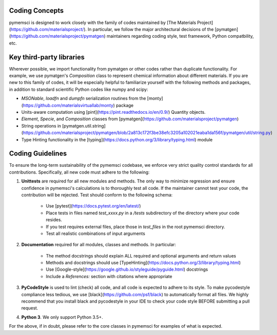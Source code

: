 Coding Concepts
===============

pymemsci is designed to work closely with the family of codes maintained by
[The Materials Project](https://github.com/materialsproject/). In particular, 
we follow the major architectural decisions of the 
[pymatgen](https://github.com/materialsproject/pymatgen) maintainers regarding
coding style, test framework, Python compatbility, etc. 


Key third-party libraries
=========================
Wherever possible, we 
import functionality from pymatgen or other codes rather than duplicate 
functionality. For example, we use pymatgen's `Composition` class to represent 
chemical information about different materials. If you are new to this family 
of codes, it will be especially helpful to familiarize yourself with the 
following methods and packages, in addition to standard scientific Python codes
like numpy and scipy:

* `MSONable`, `loadfn` and `dumpfn` serialization routines from the
  [monty](https://github.com/materialsvirtuallab/monty) package
* Units-aware computation using [pint](https://pint.readthedocs.io/en/0.9/)
  Quantity objects.
* `Element`, `Specie`, and `Composition` classes from 
  [pymatgen](https://github.com/materialsproject/pymatgen)
* String operations in [pymatgen.util.string](https://github.com/materialsproject/pymatgen/blob/2a813c172f3be38efc3205a102021eaba1da156f/pymatgen/util/string.py)
* Type Hinting functionality in the 
  [typing](https://docs.python.org/3/library/typing.html) module


Coding Guidelines
=================

To ensure the long-term sustainability of the pymemsci codebase, we enforce very
strict quality control standards for all contributions. Specifically, all new
code must adhere to the following:

1. **Unittests** are required for all new modules and methods. The only way to
   minimize regression and ensure confidence in pymemsci's calculations is to 
   thoroughly test all code. If the maintainer cannot test your code, 
   the contribution will be rejected. Test should conform to the following schema:
        
        * Use [pytest](https://docs.pytest.org/en/latest/)
        * Place tests in files named `test_xxxx.py` in a `/tests` subdirectory 
          of the directory where your code resides.
        * If you test requires external files, place those in `test_files` in
          the root pymemsci directory.
        * Test all realistic combinations of input arguments 

2. **Documentation** required for all modules, classes and methods. In
   particular:
   
        * The method docstrings should explain ALL required and optional
          arguments and return values
        * Methods and docstrings should use 
          [TypeHinting](https://docs.python.org/3/library/typing.html)
        * Use [Google-style](https://google.github.io/styleguide/pyguide.html)
          docstrings
        * Include a `References:` section with citations where appropriate

3. **PyCodeStyle** is used to lint (check) all code, and all code is expected
   to adhere to its style. To make pycodestyle compliance less tedious, we
   use [black](https://github.com/psf/black) to automatically format all files.
   We highly recommend that you install black and pycodestyle in your IDE to 
   check your code style BEFORE submitting a pull request.

4. **Python 3**. We only support Python 3.5+.


For the above, if in doubt, please refer to the core classes in pymemsci for
examples of what is expected.